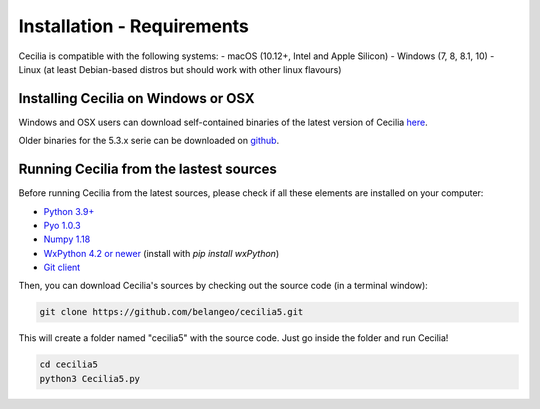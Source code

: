 Installation - Requirements
============================

Cecilia is compatible with the following systems:
- macOS (10.12+, Intel and Apple Silicon)
- Windows (7, 8, 8.1, 10)
- Linux (at least Debian-based distros but should work with other linux flavours)
    

Installing Cecilia on Windows or OSX
---------------------------------------

Windows and OSX users can download self-contained binaries of the latest version of 
Cecilia `here <http://ajaxsoundstudio.com/software/cecilia/>`_.

Older binaries for the 5.3.x serie can be downloaded on `github <https://github.com/belangeo/cecilia5/releases/>`_.

Running Cecilia from the lastest sources
-------------------------------------------

Before running Cecilia from the latest sources, 
please check if all these elements are installed on your computer:

- `Python 3.9+ <https://www.python.org/downloads/>`_
- `Pyo 1.0.3 <http://ajaxsoundstudio.com/software/pyo/>`_
- `Numpy 1.18 <https://pypi.python.org/pypi/numpy>`_
- `WxPython 4.2 or newer <https://wxpython.org/pages/downloads/>`_ (install with `pip install wxPython`)
- `Git client <https://git-scm.com/downloads>`_
    
Then, you can download Cecilia's sources by checking out the source code (in a terminal window):
    
.. code-block:: bash

    git clone https://github.com/belangeo/cecilia5.git
    
This will create a folder named "cecilia5" with the source code. 
Just go inside the folder and run Cecilia!

.. code-block:: bash

    cd cecilia5
    python3 Cecilia5.py

